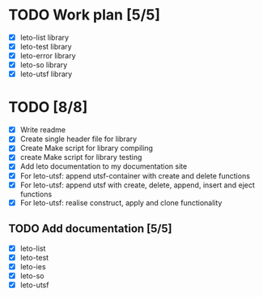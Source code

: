 #+title Leto library status file
#+author Centrix14

* TODO Work plan [5/5]
  - [X] leto-list library
  - [X] leto-test library
  - [X] leto-error library
  - [X] leto-so library
  - [X] leto-utsf library

* TODO [8/8]
  - [X] Write readme
  - [X] Create single header file for library
  - [X] Create Make script for library compiling
  - [X] create Make script for library testing
  - [X] Add leto documentation to my documentation site
  - [X] For leto-utsf: append utsf-container with create and delete functions
  - [X] For leto-utsf: append utsf with create, delete, append, insert
    and eject functions
  - [X] For leto-utsf: realise construct, apply and clone functionality
	
** TODO Add documentation [5/5]
  - [X] leto-list
  - [X] leto-test
  - [X] leto-ies
  - [X] leto-so
  - [X] leto-utsf
	
